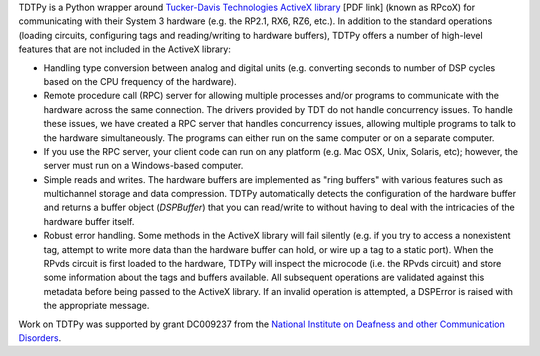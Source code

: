 TDTPy is a Python wrapper around `Tucker-Davis Technologies`_ `ActiveX library`_
[PDF link] (known as RPcoX) for communicating with their System 3 hardware (e.g.
the RP2.1, RX6, RZ6, etc.).  In addition to the standard operations (loading
circuits, configuring tags and reading/writing to hardware buffers), TDTPy
offers a number of high-level features that are not included in the ActiveX
library:

* Handling type conversion between analog and digital units (e.g. converting
  seconds to number of DSP cycles based on the CPU frequency of the hardware).
* Remote procedure call (RPC) server for allowing multiple processes and/or programs
  to communicate with the hardware across the same connection.  The drivers
  provided by TDT do not handle concurrency issues.  To handle these issues, we
  have created a RPC server that handles concurrency issues, allowing multiple
  programs to talk to the hardware simultaneously.  The programs can either run
  on the same computer or on a separate computer.
* If you use the RPC server, your client code can run on any platform (e.g. Mac
  OSX, Unix, Solaris, etc); however, the server must run on a Windows-based
  computer.
* Simple reads and writes.  The hardware buffers are implemented as "ring
  buffers" with various features such as multichannel storage and data
  compression.  TDTPy automatically detects the configuration of the hardware
  buffer and returns a buffer object (`DSPBuffer`) that you can read/write
  to without having to deal with the intricacies of the hardware buffer itself.
* Robust error handling.  Some methods in the ActiveX library will fail silently
  (e.g. if you try to access a nonexistent tag, attempt to write more data than
  the hardware buffer can hold, or wire up a tag to a static port).  When the
  RPvds circuit is first loaded to the hardware, TDTPy will inspect the
  microcode (i.e. the RPvds circuit) and store some information about the tags
  and buffers available.  All subsequent operations are validated against this
  metadata before being passed to the ActiveX library.  If an invalid operation
  is attempted, a DSPError is raised with the appropriate message.

Work on TDTPy was supported by grant DC009237 from the `National Institute on
Deafness and other Communication Disorders`_.

.. _Tucker-Davis Technologies: http://www.tdt.com
.. _System 3: http://www.tdt.com/products.htm 
.. _ActiveX library: http://www.tdt.com/T2Download/manuals/ActiveX_User_Reference.pdf
.. _National Institute on Deafness and other Communication Disorders: http://www.nidcd.nih.gov
